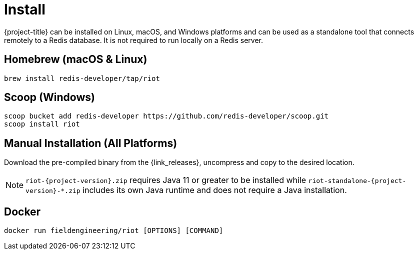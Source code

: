 [[_install]]
= Install

{project-title} can be installed on Linux, macOS, and Windows platforms and can be used as a standalone tool that connects remotely to a Redis database.
It is not required to run locally on a Redis server.


[[_homebrew_install]]
== Homebrew (macOS & Linux)

[source]
----
brew install redis-developer/tap/riot
----

[[_scoop_install]]
== Scoop (Windows)

[source]
----
scoop bucket add redis-developer https://github.com/redis-developer/scoop.git
scoop install riot
----

[[_manual_install]]
== Manual Installation (All Platforms)

Download the pre-compiled binary from the {link_releases}, uncompress and copy to the desired location.

[NOTE]
====
`riot-{project-version}.zip` requires Java 11 or greater to be installed while `riot-standalone-{project-version}-*.zip` includes its own Java runtime and does not require a Java installation.
====


[[_docker_install]]
== Docker

[source]
----
docker run fieldengineering/riot [OPTIONS] [COMMAND]
----

